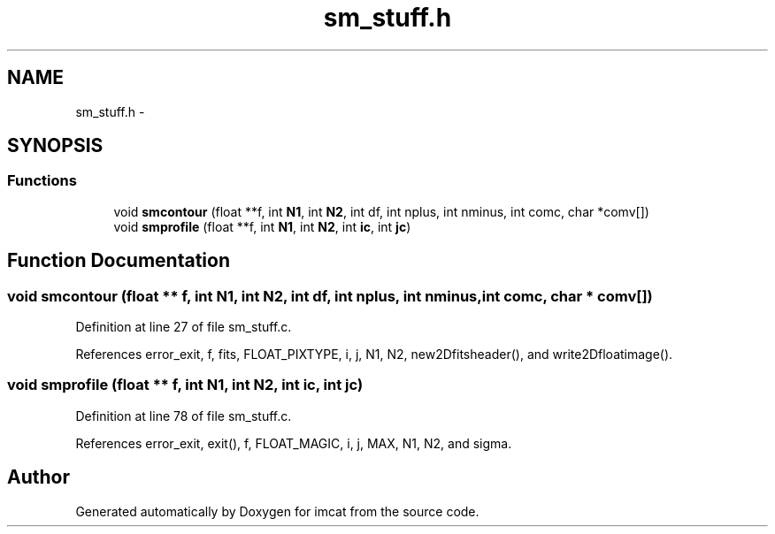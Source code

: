 .TH "sm_stuff.h" 3 "23 Dec 2003" "imcat" \" -*- nroff -*-
.ad l
.nh
.SH NAME
sm_stuff.h \- 
.SH SYNOPSIS
.br
.PP
.SS "Functions"

.in +1c
.ti -1c
.RI "void \fBsmcontour\fP (float **f, int \fBN1\fP, int \fBN2\fP, int df, int nplus, int nminus, int comc, char *comv[])"
.br
.ti -1c
.RI "void \fBsmprofile\fP (float **f, int \fBN1\fP, int \fBN2\fP, int \fBic\fP, int \fBjc\fP)"
.br
.in -1c
.SH "Function Documentation"
.PP 
.SS "void smcontour (float ** f, int N1, int N2, int df, int nplus, int nminus, int comc, char * comv[])"
.PP
Definition at line 27 of file sm_stuff.c.
.PP
References error_exit, f, fits, FLOAT_PIXTYPE, i, j, N1, N2, new2Dfitsheader(), and write2Dfloatimage().
.SS "void smprofile (float ** f, int N1, int N2, int ic, int jc)"
.PP
Definition at line 78 of file sm_stuff.c.
.PP
References error_exit, exit(), f, FLOAT_MAGIC, i, j, MAX, N1, N2, and sigma.
.SH "Author"
.PP 
Generated automatically by Doxygen for imcat from the source code.

